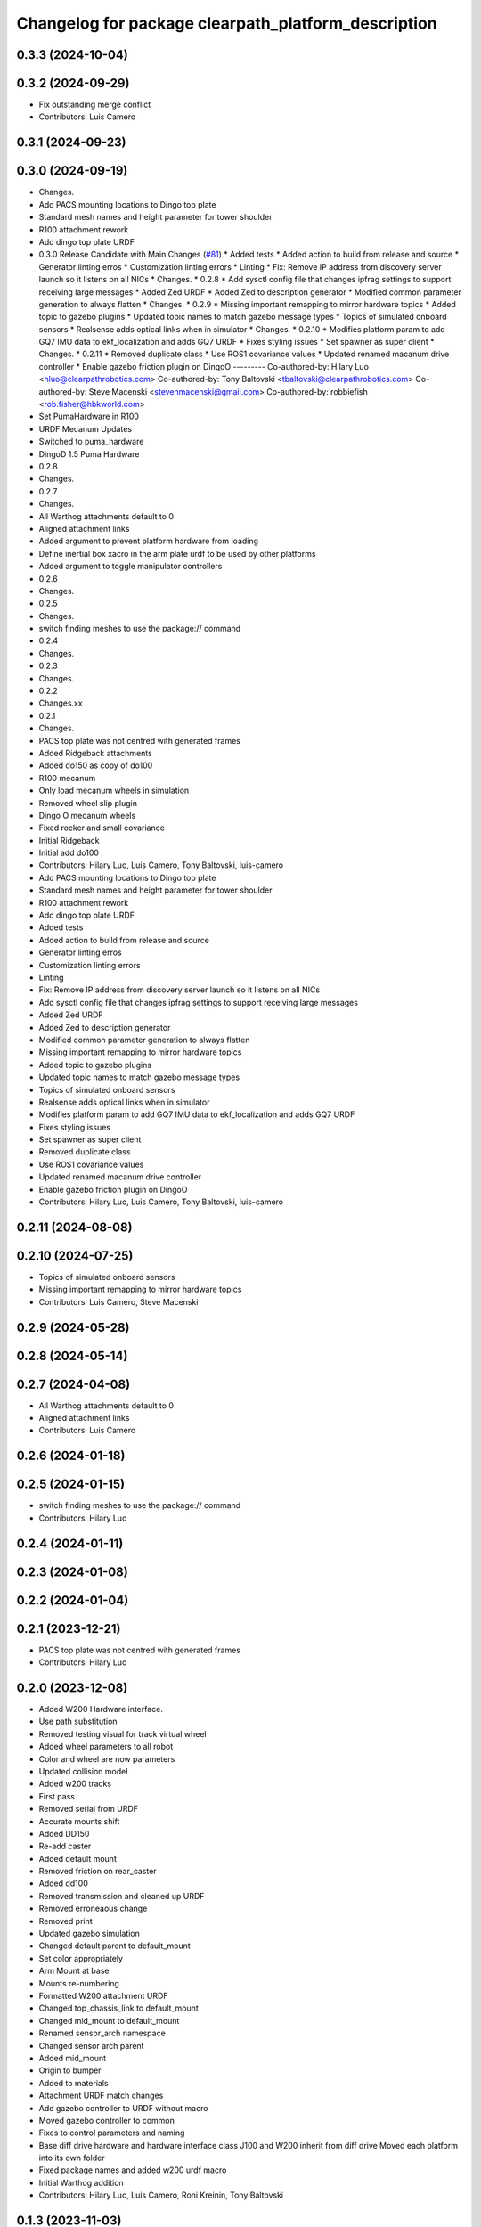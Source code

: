 ^^^^^^^^^^^^^^^^^^^^^^^^^^^^^^^^^^^^^^^^^^^^^^^^^^^^
Changelog for package clearpath_platform_description
^^^^^^^^^^^^^^^^^^^^^^^^^^^^^^^^^^^^^^^^^^^^^^^^^^^^

0.3.3 (2024-10-04)
------------------

0.3.2 (2024-09-29)
------------------
* Fix outstanding merge conflict
* Contributors: Luis Camero

0.3.1 (2024-09-23)
------------------

0.3.0 (2024-09-19)
------------------
* Changes.
* Add PACS mounting locations to Dingo top plate
* Standard mesh names and height parameter for tower shoulder
* R100 attachment rework
* Add dingo top plate URDF
* 0.3.0 Release Candidate with Main Changes (`#81 <https://github.com/clearpathrobotics/clearpath_common/issues/81>`_)
  * Added tests
  * Added action to build from release and source
  * Generator linting erros
  * Customization linting errors
  * Linting
  * Fix: Remove IP address from discovery server launch so it listens on all NICs
  * Changes.
  * 0.2.8
  * Add sysctl config file that changes ipfrag settings to support receiving large messages
  * Added Zed URDF
  * Added Zed to description generator
  * Modified common parameter generation to always flatten
  * Changes.
  * 0.2.9
  * Missing important remapping to mirror hardware topics
  * Added topic to gazebo plugins
  * Updated topic names to match gazebo message types
  * Topics of simulated onboard sensors
  * Realsense adds optical links when in simulator
  * Changes.
  * 0.2.10
  * Modifies platform param to add GQ7 IMU data to ekf_localization and adds GQ7 URDF
  * Fixes styling issues
  * Set spawner as super client
  * Changes.
  * 0.2.11
  * Removed duplicate class
  * Use ROS1 covariance values
  * Updated renamed macanum drive controller
  * Enable gazebo friction plugin on DingoO
  ---------
  Co-authored-by: Hilary Luo <hluo@clearpathrobotics.com>
  Co-authored-by: Tony Baltovski <tbaltovski@clearpathrobotics.com>
  Co-authored-by: Steve Macenski <stevenmacenski@gmail.com>
  Co-authored-by: robbiefish <rob.fisher@hbkworld.com>
* Set PumaHardware in R100
* URDF Mecanum Updates
* Switched to puma_hardware
* DingoD 1.5 Puma Hardware
* 0.2.8
* Changes.
* 0.2.7
* Changes.
* All Warthog attachments default to 0
* Aligned attachment links
* Added argument to prevent platform hardware from loading
* Define inertial box xacro in the arm plate urdf to be used by other platforms
* Added argument to toggle manipulator controllers
* 0.2.6
* Changes.
* 0.2.5
* Changes.
* switch finding meshes to use the package:// command
* 0.2.4
* Changes.
* 0.2.3
* Changes.
* 0.2.2
* Changes.xx
* 0.2.1
* Changes.
* PACS top plate was not centred with generated frames
* Added Ridgeback attachments
* Added do150 as copy of do100
* R100 mecanum
* Only load mecanum wheels in simulation
* Removed wheel slip plugin
* Dingo O mecanum wheels
* Fixed rocker and small covariance
* Initial Ridgeback
* Initial add do100
* Contributors: Hilary Luo, Luis Camero, Tony Baltovski, luis-camero

* Add PACS mounting locations to Dingo top plate
* Standard mesh names and height parameter for tower shoulder
* R100 attachment rework
* Add dingo top plate URDF
* Added tests
* Added action to build from release and source
* Generator linting erros
* Customization linting errors
* Linting
* Fix: Remove IP address from discovery server launch so it listens on all NICs
* Add sysctl config file that changes ipfrag settings to support receiving large messages
* Added Zed URDF
* Added Zed to description generator
* Modified common parameter generation to always flatten
* Missing important remapping to mirror hardware topics
* Added topic to gazebo plugins
* Updated topic names to match gazebo message types
* Topics of simulated onboard sensors
* Realsense adds optical links when in simulator
* Modifies platform param to add GQ7 IMU data to ekf_localization and adds GQ7 URDF
* Fixes styling issues
* Set spawner as super client
* Removed duplicate class
* Use ROS1 covariance values
* Updated renamed macanum drive controller
* Enable gazebo friction plugin on DingoO
* Contributors: Hilary Luo, Luis Camero, Tony Baltovski, luis-camero

0.2.11 (2024-08-08)
-------------------

0.2.10 (2024-07-25)
-------------------
* Topics of simulated onboard sensors
* Missing important remapping to mirror hardware topics
* Contributors: Luis Camero, Steve Macenski

0.2.9 (2024-05-28)
------------------

0.2.8 (2024-05-14)
------------------

0.2.7 (2024-04-08)
------------------
* All Warthog attachments default to 0
* Aligned attachment links
* Contributors: Luis Camero

0.2.6 (2024-01-18)
------------------

0.2.5 (2024-01-15)
------------------
* switch finding meshes to use the package:// command
* Contributors: Hilary Luo

0.2.4 (2024-01-11)
------------------

0.2.3 (2024-01-08)
------------------

0.2.2 (2024-01-04)
------------------

0.2.1 (2023-12-21)
------------------
* PACS top plate was not centred with generated frames
* Contributors: Hilary Luo

0.2.0 (2023-12-08)
------------------
* Added W200 Hardware interface.
* Use path substitution
* Removed testing visual for track virtual wheel
* Added wheel parameters to all robot
* Color and wheel are now parameters
* Updated collision model
* Added w200 tracks
* First pass
* Removed serial from URDF
* Accurate mounts shift
* Added DD150
* Re-add caster
* Added default mount
* Removed friction on rear_caster
* Added dd100
* Removed transmission and cleaned up URDF
* Removed erroneaous change
* Removed print
* Updated gazebo simulation
* Changed default parent to default_mount
* Set color appropriately
* Arm Mount at base
* Mounts re-numbering
* Formatted W200 attachment URDF
* Changed top_chassis_link to default_mount
* Changed mid_mount to default_mount
* Renamed sensor_arch namespace
* Changed sensor arch parent
* Added mid_mount
* Origin to bumper
* Added  to materials
* Attachment URDF match changes
* Add gazebo controller to URDF without macro
* Moved gazebo controller to common
* Fixes to control parameters and naming
* Base diff drive hardware and hardware interface class
  J100 and W200 inherit from diff drive
  Moved each platform into its own folder
* Fixed package names and added w200 urdf macro
* Initial Warthog addition
* Contributors: Hilary Luo, Luis Camero, Roni Kreinin, Tony Baltovski

0.1.3 (2023-11-03)
------------------
* [clearpath_platform_description] Removed un-used ros2_control params.
* Contributors: Tony Baltovski

0.1.2 (2023-10-02)
------------------

0.1.1 (2023-08-25)
------------------
* Update gps and imu names to fix generated topic
* Added Ignition frame names to simulate the real robot
* Contributors: Hilary Luo

0.1.0 (2023-08-17)
------------------
* Added fenders for J100
* Contributors: Roni Kreinin

0.0.9 (2023-07-31)
------------------

0.0.8 (2023-07-24)
------------------
* Updated J100 imu and navsat links
* Contributors: Roni Kreinin

0.0.7 (2023-07-19)
------------------
* Renamed URDF and meshes directories
* Contributors: Luis Camero

0.0.6 (2023-07-13)
------------------

0.0.5 (2023-07-12)
------------------
* [clearpath_platform_description] Fixed unused dependency in CMakeLists.txt.
* Contributors: Tony Baltovski

0.0.4 (2023-07-07)
------------------

0.0.3 (2023-07-05)
------------------
* Updated husky track value
* Wheel slip plugin
  Significantly improved jackal odom in sim
* Contributors: Roni Kreinin

0.0.2 (2023-07-04)
------------------

0.0.1 (2023-06-21)
------------------
* Updated launch writer make writing different object types easier
  Localization parameter fixes
  Updated gazebo wheel friction
* Added namespacing support
* Increased J100 navsat update rate to 10hz
* Jackal sim support
* Added GPS
  Added realsense gazebo parameters
* Added gazebo IMU plugin
* use_sim_time support
  Added lidar gazebo plugins
* Sim fixes
* Fixed dependencies
* Moved description generator to clearpath_generators
  Added accessory urdf's
  Use launch arg for choosing controller
* [clearpath_platform_description] Made the serial_port an arg for the a200 and reduced polling timeout.
* Moved IMU filter to platform launch
  Moved localization into a separate launch file
  Updated decoration urdfs
  Added structure urdf
* Remapped topics to match API
* Bishop sensors/mounts
* Added velodyne
* [clearpath_platform_description] Fixed hardware plugin for A200.
* control launch fixes
  Added ark enclosure for j100 top_plate
* J100 support
* Standard urdf and yaml file name and path
  Fixed spacing in urdfs
* Description classes
* PACS mounts
  Common PACS Riser
  Hokuyo and novatel description fixes
* Initial commit with platform, decoration and mounts generating
* [clearpath_platform_description] Fixed mesh paths.
* [clearpath_sensors_description] Moved Novatel and Hokuyo into sensors from J100.
* [clearpath_platform_description] Renamed all dashes to underscores.
* [clearpath_platform_description] Fixed incorrect path.
* Move clearpath_description to clearpath_platform_description and switched robot names to robot model number.
* Contributors: Roni Kreinin, Tony Baltovski

